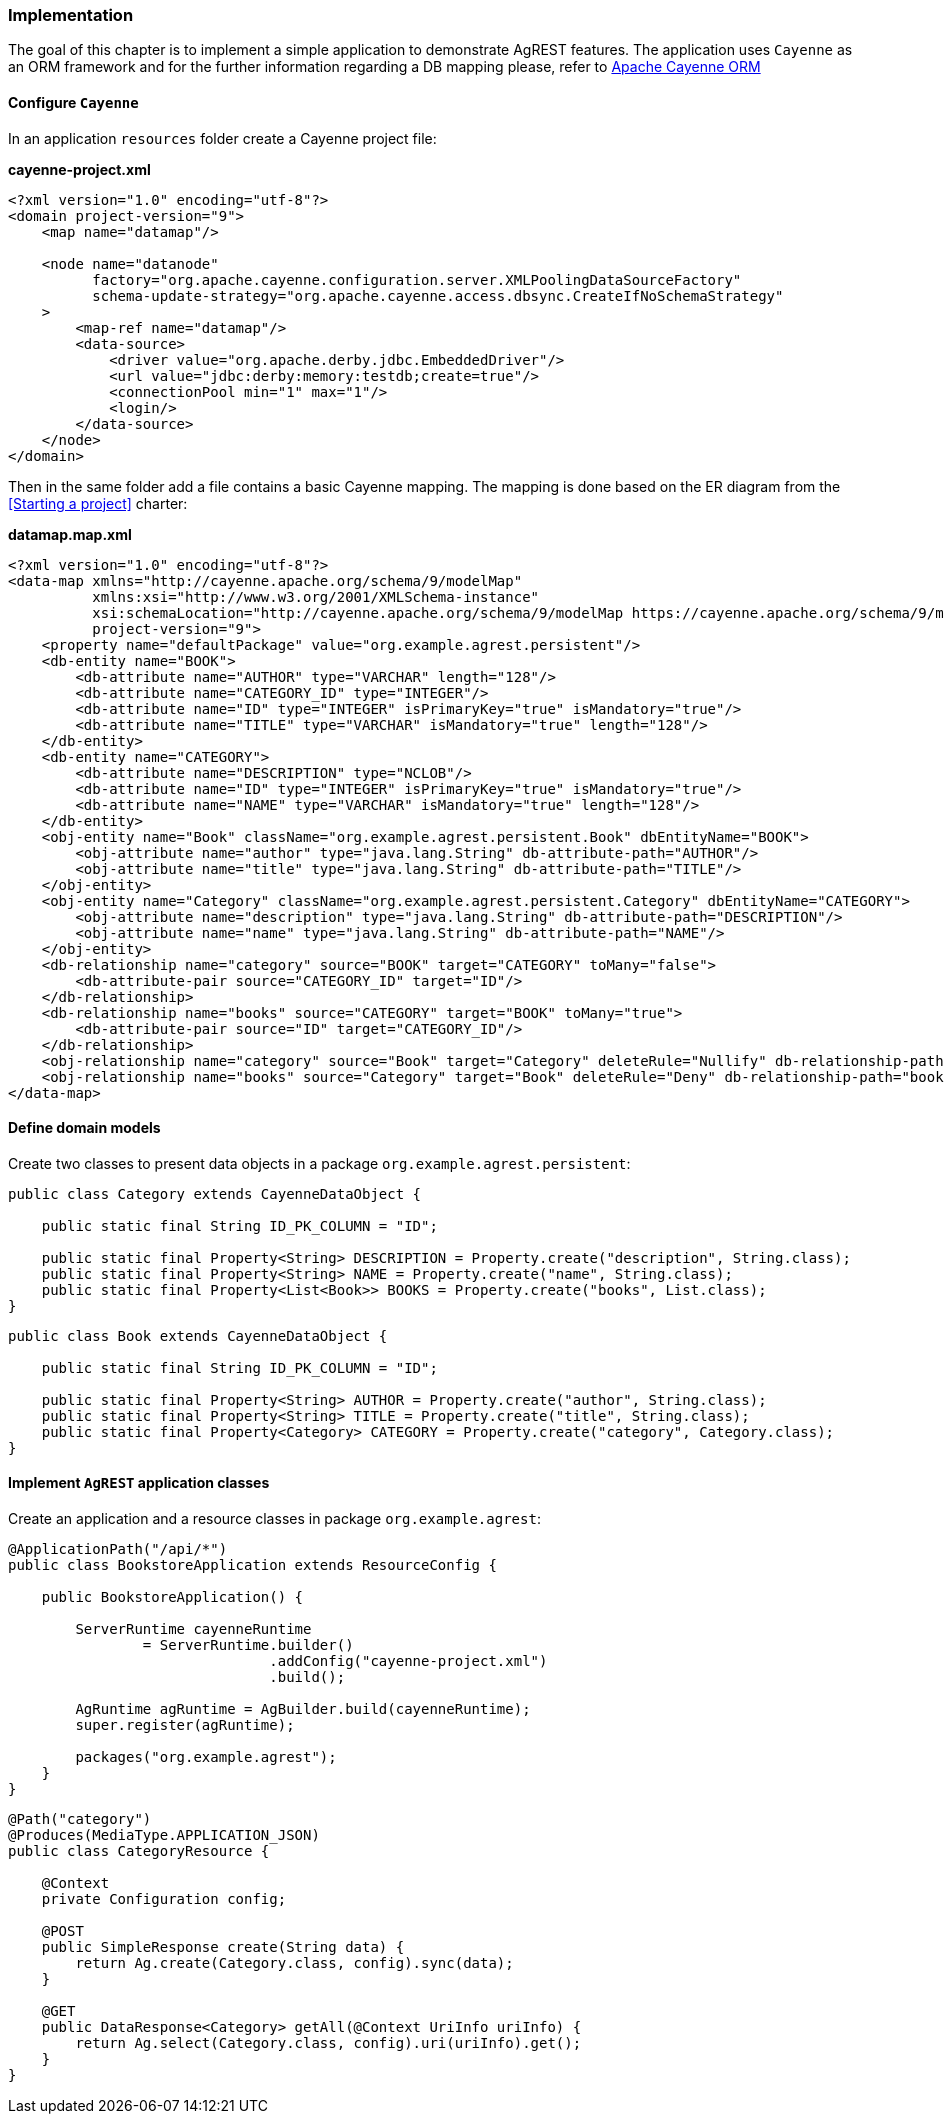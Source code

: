 === Implementation

The goal of this chapter is to implement a simple application to demonstrate AgREST features.
The application uses `Cayenne` as an ORM framework and for the further information
regarding a DB mapping please, refer to http://cayenne.apache.org[Apache Cayenne ORM]

==== Configure `Cayenne`

In an application `resources` folder create a Cayenne project file:

*cayenne-project.xml*
[source, XML]
----
<?xml version="1.0" encoding="utf-8"?>
<domain project-version="9">
    <map name="datamap"/>

    <node name="datanode"
          factory="org.apache.cayenne.configuration.server.XMLPoolingDataSourceFactory"
          schema-update-strategy="org.apache.cayenne.access.dbsync.CreateIfNoSchemaStrategy"
    >
        <map-ref name="datamap"/>
        <data-source>
            <driver value="org.apache.derby.jdbc.EmbeddedDriver"/>
            <url value="jdbc:derby:memory:testdb;create=true"/>
            <connectionPool min="1" max="1"/>
            <login/>
        </data-source>
    </node>
</domain>
----

Then in the same folder add a file contains a basic Cayenne mapping.
The mapping is done based on the ER diagram from the <<Starting a project>> charter:

*datamap.map.xml*
[source, XML]
----
<?xml version="1.0" encoding="utf-8"?>
<data-map xmlns="http://cayenne.apache.org/schema/9/modelMap"
          xmlns:xsi="http://www.w3.org/2001/XMLSchema-instance"
          xsi:schemaLocation="http://cayenne.apache.org/schema/9/modelMap https://cayenne.apache.org/schema/9/modelMap.xsd"
          project-version="9">
    <property name="defaultPackage" value="org.example.agrest.persistent"/>
    <db-entity name="BOOK">
        <db-attribute name="AUTHOR" type="VARCHAR" length="128"/>
        <db-attribute name="CATEGORY_ID" type="INTEGER"/>
        <db-attribute name="ID" type="INTEGER" isPrimaryKey="true" isMandatory="true"/>
        <db-attribute name="TITLE" type="VARCHAR" isMandatory="true" length="128"/>
    </db-entity>
    <db-entity name="CATEGORY">
        <db-attribute name="DESCRIPTION" type="NCLOB"/>
        <db-attribute name="ID" type="INTEGER" isPrimaryKey="true" isMandatory="true"/>
        <db-attribute name="NAME" type="VARCHAR" isMandatory="true" length="128"/>
    </db-entity>
    <obj-entity name="Book" className="org.example.agrest.persistent.Book" dbEntityName="BOOK">
        <obj-attribute name="author" type="java.lang.String" db-attribute-path="AUTHOR"/>
        <obj-attribute name="title" type="java.lang.String" db-attribute-path="TITLE"/>
    </obj-entity>
    <obj-entity name="Category" className="org.example.agrest.persistent.Category" dbEntityName="CATEGORY">
        <obj-attribute name="description" type="java.lang.String" db-attribute-path="DESCRIPTION"/>
        <obj-attribute name="name" type="java.lang.String" db-attribute-path="NAME"/>
    </obj-entity>
    <db-relationship name="category" source="BOOK" target="CATEGORY" toMany="false">
        <db-attribute-pair source="CATEGORY_ID" target="ID"/>
    </db-relationship>
    <db-relationship name="books" source="CATEGORY" target="BOOK" toMany="true">
        <db-attribute-pair source="ID" target="CATEGORY_ID"/>
    </db-relationship>
    <obj-relationship name="category" source="Book" target="Category" deleteRule="Nullify" db-relationship-path="category"/>
    <obj-relationship name="books" source="Category" target="Book" deleteRule="Deny" db-relationship-path="books"/>
</data-map>
----

==== Define domain models

Create two classes to present data objects in a package `org.example.agrest.persistent`:

[source, Java]
----
public class Category extends CayenneDataObject {

    public static final String ID_PK_COLUMN = "ID";

    public static final Property<String> DESCRIPTION = Property.create("description", String.class);
    public static final Property<String> NAME = Property.create("name", String.class);
    public static final Property<List<Book>> BOOKS = Property.create("books", List.class);
}
----

[source, Java]
----
public class Book extends CayenneDataObject {

    public static final String ID_PK_COLUMN = "ID";

    public static final Property<String> AUTHOR = Property.create("author", String.class);
    public static final Property<String> TITLE = Property.create("title", String.class);
    public static final Property<Category> CATEGORY = Property.create("category", Category.class);
}
----

==== Implement `AgREST` application classes

Create an application and a resource classes in package `org.example.agrest`:

[source, Java]
----
@ApplicationPath("/api/*")
public class BookstoreApplication extends ResourceConfig {

    public BookstoreApplication() {

        ServerRuntime cayenneRuntime
                = ServerRuntime.builder()
                               .addConfig("cayenne-project.xml")
                               .build();

        AgRuntime agRuntime = AgBuilder.build(cayenneRuntime);
        super.register(agRuntime);

        packages("org.example.agrest");
    }
}
----

[source, Java]
----
@Path("category")
@Produces(MediaType.APPLICATION_JSON)
public class CategoryResource {

    @Context
    private Configuration config;

    @POST
    public SimpleResponse create(String data) {
        return Ag.create(Category.class, config).sync(data);
    }

    @GET
    public DataResponse<Category> getAll(@Context UriInfo uriInfo) {
        return Ag.select(Category.class, config).uri(uriInfo).get();
    }
}
----
